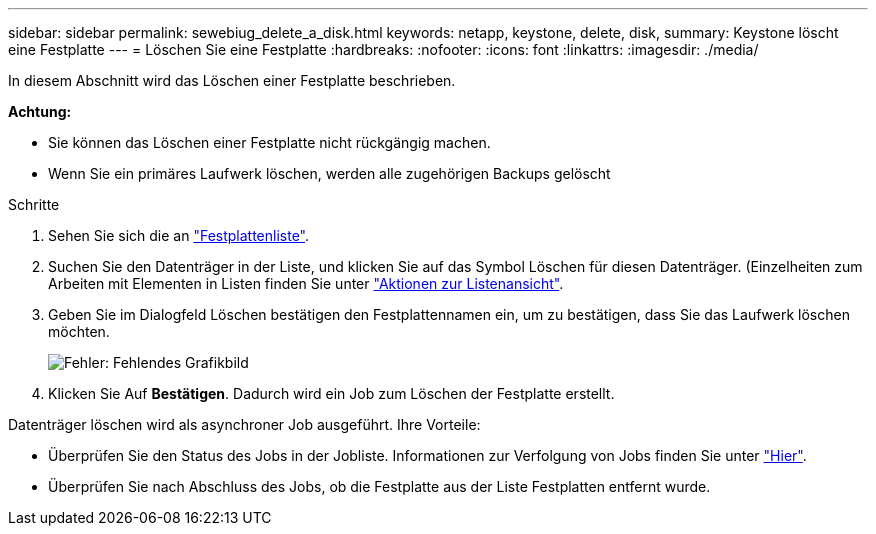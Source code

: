 ---
sidebar: sidebar 
permalink: sewebiug_delete_a_disk.html 
keywords: netapp, keystone, delete, disk, 
summary: Keystone löscht eine Festplatte 
---
= Löschen Sie eine Festplatte
:hardbreaks:
:nofooter: 
:icons: font
:linkattrs: 
:imagesdir: ./media/


[role="lead"]
In diesem Abschnitt wird das Löschen einer Festplatte beschrieben.

*Achtung:*

* Sie können das Löschen einer Festplatte nicht rückgängig machen.
* Wenn Sie ein primäres Laufwerk löschen, werden alle zugehörigen Backups gelöscht


.Schritte
. Sehen Sie sich die an link:sewebiug_view_disks.html#view-disks["Festplattenliste"].
. Suchen Sie den Datenträger in der Liste, und klicken Sie auf das Symbol Löschen für diesen Datenträger. (Einzelheiten zum Arbeiten mit Elementen in Listen finden Sie unter link:sewebiug_netapp_service_engine_web_interface_overview.html#list-view["Aktionen zur Listenansicht"].
. Geben Sie im Dialogfeld Löschen bestätigen den Festplattennamen ein, um zu bestätigen, dass Sie das Laufwerk löschen möchten.
+
image:sewebiug_image30.png["Fehler: Fehlendes Grafikbild"]

. Klicken Sie Auf *Bestätigen*. Dadurch wird ein Job zum Löschen der Festplatte erstellt.


Datenträger löschen wird als asynchroner Job ausgeführt. Ihre Vorteile:

* Überprüfen Sie den Status des Jobs in der Jobliste. Informationen zur Verfolgung von Jobs finden Sie unter link:https://docs.netapp.com/us-en/keystone/sewebiug_netapp_service_engine_web_interface_overview.html#jobs-and-job-status-indicator["Hier"].
* Überprüfen Sie nach Abschluss des Jobs, ob die Festplatte aus der Liste Festplatten entfernt wurde.

